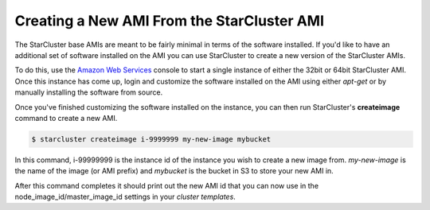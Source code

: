 Creating a New AMI From the StarCluster AMI
===========================================
The StarCluster base AMIs are meant to be fairly minimal in terms of the software installed. If you'd like to have an
additional set of software installed on the AMI you can use StarCluster to create a new version of the StarCluster AMIs.

To do this, use the `Amazon Web Services <https://console.aws.amazon.com/ec2/home>`_ console to start a single instance
of either the 32bit or 64bit StarCluster AMI. Once this instance has come up, login and customize the software installed
on the AMI using either *apt-get* or by manually installing the software from source.

Once you've finished customizing the software installed on the instance, you can then run StarCluster's **createimage**
command to create a new AMI.

.. code-block:: none

        $ starcluster createimage i-9999999 my-new-image mybucket

In this command, i-99999999 is the instance id of the instance you wish to create a new image from. *my-new-image* is the
name of the image (or AMI prefix) and *mybucket* is the bucket in S3 to store your new AMI in.

After this command completes it should print out the new AMI id that you can now use in the node_image_id/master_image_id
settings in your *cluster templates*.
